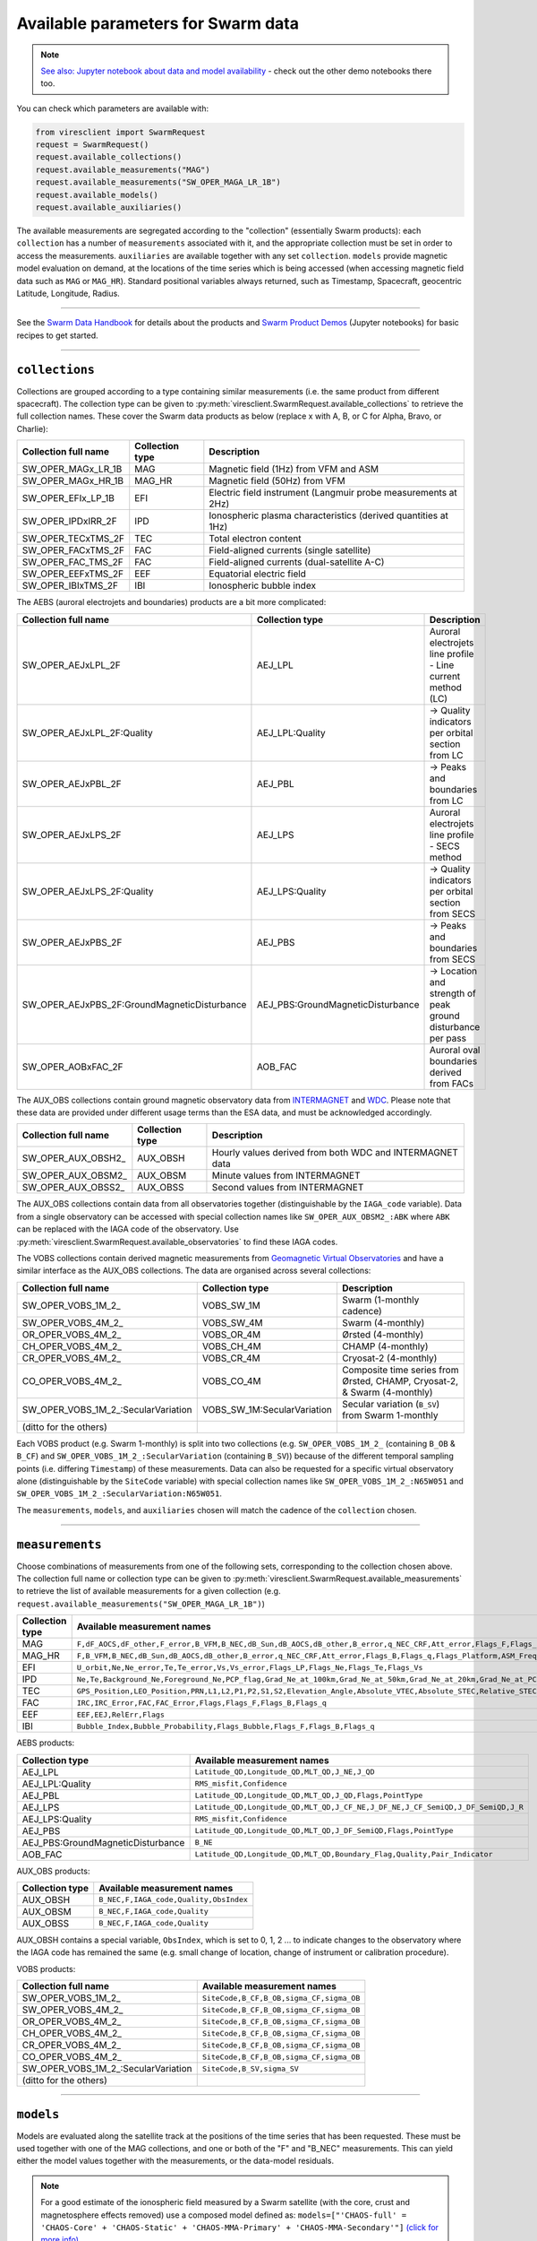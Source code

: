 Available parameters for Swarm data
===================================

.. note::

  | `See also: Jupyter notebook about data and model availability <https://swarm.magneticearth.org/notebooks/02b__viresclient-available-data>`_ - check out the other demo notebooks there too.

You can check which parameters are available with:

.. code-block:: python

  from viresclient import SwarmRequest
  request = SwarmRequest()
  request.available_collections()
  request.available_measurements("MAG")
  request.available_measurements("SW_OPER_MAGA_LR_1B")
  request.available_models()
  request.available_auxiliaries()

The available measurements are segregated according to the "collection" (essentially Swarm products): each ``collection`` has a number of ``measurements`` associated with it, and the appropriate collection must be set in order to access the measurements. ``auxiliaries`` are available together with any set ``collection``. ``models`` provide magnetic model evaluation on demand, at the locations of the time series which is being accessed (when accessing magnetic field data such as ``MAG`` or ``MAG_HR``). Standard positional variables always returned, such as Timestamp, Spacecraft, geocentric Latitude, Longitude, Radius.

----

See the `Swarm Data Handbook`_ for details about the products and `Swarm Product Demos`_ (Jupyter notebooks) for basic recipes to get started.

.. _`Swarm Data Handbook`: https://earth.esa.int/eogateway/missions/swarm/product-data-handbook

.. _`Swarm Product Demos`: https://swarm.magneticearth.org/notebooks/03a1_demo-magx_lr_1b

----

``collections``
---------------

Collections are grouped according to a type containing similar measurements (i.e. the same product from different spacecraft). The collection type can be given to :py:meth:`viresclient.SwarmRequest.available_collections` to retrieve the full collection names. These cover the Swarm data products as below (replace x with A, B, or C for Alpha, Bravo, or Charlie):

======================== ================ ==============================================================
Collection full name     Collection type  Description
======================== ================ ==============================================================
SW_OPER_MAGx_LR_1B       MAG              Magnetic field (1Hz) from VFM and ASM
SW_OPER_MAGx_HR_1B       MAG_HR           Magnetic field (50Hz) from VFM
SW_OPER_EFIx_LP_1B       EFI              Electric field instrument (Langmuir probe measurements at 2Hz)
SW_OPER_IPDxIRR_2F       IPD              Ionospheric plasma characteristics (derived quantities at 1Hz)
SW_OPER_TECxTMS_2F       TEC              Total electron content
SW_OPER_FACxTMS_2F       FAC              Field-aligned currents (single satellite)
SW_OPER_FAC_TMS_2F       FAC              Field-aligned currents (dual-satellite A-C)
SW_OPER_EEFxTMS_2F       EEF              Equatorial electric field
SW_OPER_IBIxTMS_2F       IBI              Ionospheric bubble index
======================== ================ ==============================================================

The AEBS (auroral electrojets and boundaries) products are a bit more complicated:

============================================ ================================= ==============================================================
Collection full name                         Collection type                   Description
============================================ ================================= ==============================================================
SW_OPER_AEJxLPL_2F                           AEJ_LPL                           Auroral electrojets line profile - Line current method (LC)
SW_OPER_AEJxLPL_2F:Quality                   AEJ_LPL:Quality                   -> Quality indicators per orbital section from LC
SW_OPER_AEJxPBL_2F                           AEJ_PBL                           -> Peaks and boundaries from LC
SW_OPER_AEJxLPS_2F                           AEJ_LPS                           Auroral electrojets line profile - SECS method
SW_OPER_AEJxLPS_2F:Quality                   AEJ_LPS:Quality                   -> Quality indicators per orbital section from SECS
SW_OPER_AEJxPBS_2F                           AEJ_PBS                           -> Peaks and boundaries from SECS
SW_OPER_AEJxPBS_2F:GroundMagneticDisturbance AEJ_PBS:GroundMagneticDisturbance -> Location and strength of peak ground disturbance per pass
SW_OPER_AOBxFAC_2F                           AOB_FAC                           Auroral oval boundaries derived from FACs
============================================ ================================= ==============================================================

The AUX_OBS collections contain ground magnetic observatory data from `INTERMAGNET <https://intermagnet.github.io/data_conditions.html>`_ and `WDC <http://www.wdc.bgs.ac.uk/>`_. Please note that these data are provided under different usage terms than the ESA data, and must be acknowledged accordingly.

======================== ================ ==============================================================
Collection full name     Collection type  Description
======================== ================ ==============================================================
SW_OPER_AUX_OBSH2\_       AUX_OBSH         Hourly values derived from both WDC and INTERMAGNET data
SW_OPER_AUX_OBSM2\_       AUX_OBSM         Minute values from INTERMAGNET
SW_OPER_AUX_OBSS2\_       AUX_OBSS         Second values from INTERMAGNET
======================== ================ ==============================================================

The AUX_OBS collections contain data from all observatories together (distinguishable by the ``IAGA_code`` variable). Data from a single observatory can be accessed with special collection names like ``SW_OPER_AUX_OBSM2_:ABK`` where ``ABK`` can be replaced with the IAGA code of the observatory. Use :py:meth:`viresclient.SwarmRequest.available_observatories` to find these IAGA codes.

The VOBS collections contain derived magnetic measurements from `Geomagnetic Virtual Observatories <https://earth.esa.int/eogateway/activities/gvo>`_ and have a similar interface as the AUX_OBS collections. The data are organised across several collections:

==================================== =========================== ==========================================================================
Collection full name                 Collection type             Description
==================================== =========================== ==========================================================================
SW_OPER_VOBS_1M_2\_                  VOBS_SW_1M                  Swarm (1-monthly cadence)
SW_OPER_VOBS_4M_2\_                  VOBS_SW_4M                  Swarm (4-monthly)
OR_OPER_VOBS_4M_2\_                  VOBS_OR_4M                  Ørsted (4-monthly)
CH_OPER_VOBS_4M_2\_                  VOBS_CH_4M                  CHAMP (4-monthly)
CR_OPER_VOBS_4M_2\_                  VOBS_CR_4M                  Cryosat-2 (4-monthly)
CO_OPER_VOBS_4M_2\_                  VOBS_CO_4M                  Composite time series from Ørsted, CHAMP, Cryosat-2, & Swarm (4-monthly)
SW_OPER_VOBS_1M_2\_:SecularVariation VOBS_SW_1M:SecularVariation Secular variation (``B_SV``) from Swarm 1-monthly
(ditto for the others)
==================================== =========================== ==========================================================================

Each VOBS product (e.g. Swarm 1-monthly) is split into two collections (e.g. ``SW_OPER_VOBS_1M_2_`` (containing ``B_OB`` & ``B_CF``) and ``SW_OPER_VOBS_1M_2_:SecularVariation`` (containing ``B_SV``)) because of the different temporal sampling points (i.e. differing ``Timestamp``) of these measurements. Data can also be requested for a specific virtual observatory alone (distinguishable by the ``SiteCode`` variable) with special collection names like ``SW_OPER_VOBS_1M_2_:N65W051`` and ``SW_OPER_VOBS_1M_2_:SecularVariation:N65W051``.

The ``measurements``, ``models``, and ``auxiliaries`` chosen will match the cadence of the ``collection`` chosen.

----

``measurements``
---------------- 

Choose combinations of measurements from one of the following sets, corresponding to the collection chosen above. The collection full name or collection type can be given to :py:meth:`viresclient.SwarmRequest.available_measurements` to retrieve the list of available measurements for a given collection (e.g. ``request.available_measurements("SW_OPER_MAGA_LR_1B")``)

=============== ==============================================================================================================================================================================================================================================================================================
Collection type Available measurement names
=============== ==============================================================================================================================================================================================================================================================================================
MAG             ``F,dF_AOCS,dF_other,F_error,B_VFM,B_NEC,dB_Sun,dB_AOCS,dB_other,B_error,q_NEC_CRF,Att_error,Flags_F,Flags_B,Flags_q,Flags_Platform,ASM_Freq_Dev``
MAG_HR          ``F,B_VFM,B_NEC,dB_Sun,dB_AOCS,dB_other,B_error,q_NEC_CRF,Att_error,Flags_B,Flags_q,Flags_Platform,ASM_Freq_Dev``
EFI             ``U_orbit,Ne,Ne_error,Te,Te_error,Vs,Vs_error,Flags_LP,Flags_Ne,Flags_Te,Flags_Vs``
IPD             ``Ne,Te,Background_Ne,Foreground_Ne,PCP_flag,Grad_Ne_at_100km,Grad_Ne_at_50km,Grad_Ne_at_20km,Grad_Ne_at_PCP_edge,ROD,RODI10s,RODI20s,delta_Ne10s,delta_Ne20s,delta_Ne40s,Num_GPS_satellites,mVTEC,mROT,mROTI10s,mROTI20s,IBI_flag,Ionosphere_region_flag,IPIR_index,Ne_quality_flag,TEC_STD``
TEC             ``GPS_Position,LEO_Position,PRN,L1,L2,P1,P2,S1,S2,Elevation_Angle,Absolute_VTEC,Absolute_STEC,Relative_STEC,Relative_STEC_RMS,DCB,DCB_Error``
FAC             ``IRC,IRC_Error,FAC,FAC_Error,Flags,Flags_F,Flags_B,Flags_q``
EEF             ``EEF,EEJ,RelErr,Flags``
IBI             ``Bubble_Index,Bubble_Probability,Flags_Bubble,Flags_F,Flags_B,Flags_q``
=============== ==============================================================================================================================================================================================================================================================================================

AEBS products:

================================= ================================================================================
Collection type                   Available measurement names
================================= ================================================================================
AEJ_LPL                           ``Latitude_QD,Longitude_QD,MLT_QD,J_NE,J_QD``
AEJ_LPL:Quality                   ``RMS_misfit,Confidence``
AEJ_PBL                           ``Latitude_QD,Longitude_QD,MLT_QD,J_QD,Flags,PointType``
AEJ_LPS                           ``Latitude_QD,Longitude_QD,MLT_QD,J_CF_NE,J_DF_NE,J_CF_SemiQD,J_DF_SemiQD,J_R``
AEJ_LPS:Quality                   ``RMS_misfit,Confidence``
AEJ_PBS                           ``Latitude_QD,Longitude_QD,MLT_QD,J_DF_SemiQD,Flags,PointType``
AEJ_PBS:GroundMagneticDisturbance ``B_NE``
AOB_FAC                           ``Latitude_QD,Longitude_QD,MLT_QD,Boundary_Flag,Quality,Pair_Indicator``
================================= ================================================================================

AUX_OBS products:

=============== =========================================
Collection type Available measurement names
=============== =========================================
AUX_OBSH        ``B_NEC,F,IAGA_code,Quality,ObsIndex``
AUX_OBSM        ``B_NEC,F,IAGA_code,Quality``
AUX_OBSS        ``B_NEC,F,IAGA_code,Quality``
=============== =========================================

AUX_OBSH contains a special variable, ``ObsIndex``, which is set to 0, 1, 2 ... to indicate changes to the observatory where the IAGA code has remained the same (e.g. small change of location, change of instrument or calibration procedure).

VOBS products:

==================================== =========================================== 
Collection full name                 Available measurement names
==================================== ===========================================
SW_OPER_VOBS_1M_2\_                  ``SiteCode,B_CF,B_OB,sigma_CF,sigma_OB``
SW_OPER_VOBS_4M_2\_                  ``SiteCode,B_CF,B_OB,sigma_CF,sigma_OB``
OR_OPER_VOBS_4M_2\_                  ``SiteCode,B_CF,B_OB,sigma_CF,sigma_OB``
CH_OPER_VOBS_4M_2\_                  ``SiteCode,B_CF,B_OB,sigma_CF,sigma_OB``
CR_OPER_VOBS_4M_2\_                  ``SiteCode,B_CF,B_OB,sigma_CF,sigma_OB``
CO_OPER_VOBS_4M_2\_                  ``SiteCode,B_CF,B_OB,sigma_CF,sigma_OB``
SW_OPER_VOBS_1M_2\_:SecularVariation ``SiteCode,B_SV,sigma_SV``
(ditto for the others)
==================================== ===========================================


----

``models``
----------

Models are evaluated along the satellite track at the positions of the time series that has been requested. These must be used together with one of the MAG collections, and one or both of the "F" and "B_NEC" measurements. This can yield either the model values together with the measurements, or the data-model residuals.

.. note::

  For a good estimate of the ionospheric field measured by a Swarm satellite (with the core, crust and magnetosphere effects removed) use a composed model defined as:
  ``models=["'CHAOS-full' = 'CHAOS-Core' + 'CHAOS-Static' + 'CHAOS-MMA-Primary' + 'CHAOS-MMA-Secondary'"]``
  `(click for more info) <https://github.com/klaundal/notebooks/blob/master/get_external_field.ipynb>`_
  
  This composed model can also be accessed by an alias: ``models=["CHAOS"]`` which represents the full CHAOS model

  See `Magnetic Earth <https://magneticearth.org/pages/models.html>`_ for an introduction to geomagnetic models.

::

  IGRF,

  # Comprehensive inversion (CI) models:
  MCO_SHA_2C,                                # Core
  MLI_SHA_2C,                                # Lithosphere
  MMA_SHA_2C-Primary, MMA_SHA_2C-Secondary,  # Magnetosphere
  MIO_SHA_2C-Primary, MIO_SHA_2C-Secondary,  # Ionosphere

  # Dedicated inversion models:
  MCO_SHA_2D,                                # Core
  MLI_SHA_2D, MLI_SHA_2E                     # Lithosphere
  MIO_SHA_2D-Primary, MIO_SHA_2D-Secondary   # Ionosphere
  AMPS                                       # High-latitude ionosphere

  # Fast-track models:
  MMA_SHA_2F-Primary, MMA_SHA_2F-Secondary,  # Magnetosphere

  # CHAOS models:
  CHAOS-Core,                                # Core
  CHAOS-Static,                              # Lithosphere
  CHAOS-MMA-Primary, CHAOS-MMA-Secondary     # Magnetosphere

  # Other lithospheric models:
  MF7, LCS-1

  # Aliases for compositions of the above models (shortcuts)
  MCO_SHA_2X    # 'CHAOS-Core'
  CHAOS-MMA     # 'CHAOS-MMA-Primary' + 'CHAOS-MMA-Secondary'
  CHAOS         # 'CHAOS-Core' + 'CHAOS-Static' + 'CHAOS-MMA-Primary' + 'CHAOS-MMA-Secondary'
  MMA_SHA_2F    # 'MMA_SHA_2F-Primary' + 'MMA_SHA_2F-Secondary'
  MMA_SHA_2C    # 'MMA_SHA_2C-Primary' + 'MMA_SHA_2C-Secondary'
  MIO_SHA_2C    # 'MIO_SHA_2C-Primary' + 'MIO_SHA_2C-Secondary'
  MIO_SHA_2D    # 'MIO_SHA_2D-Primary' + 'MIO_SHA_2D-Secondary'
  SwarmCI       # 'MCO_SHA_2C' + 'MLI_SHA_2C' + 'MIO_SHA_2C-Primary' + 'MIO_SHA_2C-Secondary' + 'MMA_SHA_2C-Primary' + 'MMA_SHA_2C-Secondary'

Custom (user uploaded) models can be provided as a .shc file and become accessible in the same way as pre-defined models, under the name ``"Custom_Model"``.

Flexible evaluation of models and defining new derived models is possible with the "model expressions" functionality whereby models can be defined like:

.. code-block:: python

  request.set_products(
    ...
    models=["Combined_model = 'MMA_SHA_2F-Primary'(min_degree=1,max_degree=1) + 'MMA_SHA_2F-Secondary'(min_degree=1,max_degree=1)"],
    ...
  )

In this case, model evaluations will then be available in the returned data under the name "Combined_model", but you can name it however you like.

NB: When using model names containing a hyphen (``-``) then extra single (``'``) or double (``"``) quotes must be used around the model name. This is to distinguish from arithmetic minus (``-``).

----

``auxiliaries``
---------------

::

  SyncStatus, Kp10, Kp, Dst, dDst, IMF_BY_GSM, IMF_BZ_GSM, IMF_V, F107, F10_INDEX,
  OrbitDirection, QDOrbitDirection,
  OrbitSource, OrbitNumber, AscendingNodeTime,
  AscendingNodeLongitude, QDLat, QDLon, QDBasis, MLT, SunDeclination,
  SunHourAngle, SunRightAscension, SunAzimuthAngle, SunZenithAngle,
  SunLongitude, SunVector, DipoleAxisVector, NGPLatitude, NGPLongitude,
  DipoleTiltAngle


.. note::

  - ``Kp`` provides the Kp values in fractional form (e.g 2.2), and ``Kp10`` is multiplied by 10 (as integers)
  - ``F107`` is the hourly 10.7 cm solar radio flux value, and ``F10_INDEX`` is the daily average
  - ``QDLat`` and ``QDLon`` are quasi-dipole coordinates
  - ``MLT`` is calculated from the QDLon and the subsolar position
  - ``OrbitDirection`` and ``QDOrbitDirection`` flags indicate if the satellite is moving towards or away from each pole, respectively for geographic and quasi-dipole magnetic poles. +1 for ascending, and -1 for descending (in latitude); 0 for no data.

----

.. note::

  Check other packages such as `hapiclient`_ and others from `PyHC`_ for data from other sources.
  
.. _`hapiclient`: https://github.com/hapi-server/client-python

.. _`PyHC`: http://heliopython.org/projects/

